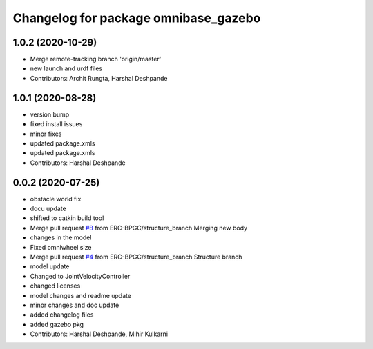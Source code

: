 ^^^^^^^^^^^^^^^^^^^^^^^^^^^^^^^^^^^^^
Changelog for package omnibase_gazebo
^^^^^^^^^^^^^^^^^^^^^^^^^^^^^^^^^^^^^

1.0.2 (2020-10-29)
------------------
* Merge remote-tracking branch 'origin/master'
* new launch and urdf files
* Contributors: Archit Rungta, Harshal Deshpande

1.0.1 (2020-08-28)
------------------
* version bump
* fixed install issues
* minor fixes
* updated package.xmls
* updated package.xmls
* Contributors: Harshal Deshpande

0.0.2 (2020-07-25)
------------------
* obstacle world fix
* docu update
* shifted to catkin build tool
* Merge pull request `#8 <https://github.com/ERC-BPGC/omnibase/issues/8>`_ from ERC-BPGC/structure_branch
  Merging new body
* changes in the model
* Fixed omniwheel size
* Merge pull request `#4 <https://github.com/ERC-BPGC/omnibase/issues/4>`_ from ERC-BPGC/structure_branch
  Structure branch
* model update
* Changed to JointVelocityController
* changed licenses
* model changes and readme update
* minor changes and doc update
* added changelog files
* added gazebo pkg
* Contributors: Harshal Deshpande, Mihir Kulkarni
